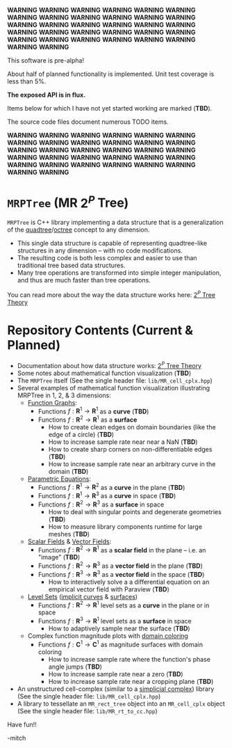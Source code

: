 
*WARNING* *WARNING* *WARNING* *WARNING* *WARNING* *WARNING* *WARNING* *WARNING* *WARNING* *WARNING* *WARNING* *WARNING* *WARNING* *WARNING* *WARNING* *WARNING* 
*WARNING* *WARNING* *WARNING* *WARNING* *WARNING* *WARNING* *WARNING* *WARNING* *WARNING* *WARNING* *WARNING* *WARNING* *WARNING* *WARNING* *WARNING* *WARNING* 

This software is pre-alpha!

About half of planned functionality is implemented. Unit test coverage is less than 5%.

*The exposed API is in flux.*

Items below for which I have not yet started working are marked (*TBD*).  

The source code files document numerous TODO items.

*WARNING* *WARNING* *WARNING* *WARNING* *WARNING* *WARNING* *WARNING* *WARNING* *WARNING* *WARNING* *WARNING* *WARNING* *WARNING* *WARNING* *WARNING* *WARNING* 
*WARNING* *WARNING* *WARNING* *WARNING* *WARNING* *WARNING* *WARNING* *WARNING* *WARNING* *WARNING* *WARNING* *WARNING* *WARNING* *WARNING* *WARNING* *WARNING* 


* =MRPTree= (MR $2^P$ Tree)

=MRPTree= is C++ library implementing a data structure that is a generalization of the
[[https://en.wikipedia.org/wiki/Quadtree][quadtree]]/[[https://en.wikipedia.org/wiki/Octree][octree]]
concept to any dimension.  
  - This single data structure is capable of representing quadtree-like structures in any dimension -- with no code modifications.
  - The resulting code is both less complex and easier to use than traditional tree based data structures.
  - Many tree operations are transformed into simple integer manipulation, and thus are much faster than tree operations.

You can read more about the way the data structure works here: [[https://richmit.github.io/MRPTree/tree_theory/trees.html][$2^P$ Tree Theory]]

* Repository Contents (Current & Planned)

 - Documentation about how data structure works: [[https://richmit.github.io/MRPTree/tree_theory/trees.html][$2^P$ Tree Theory]]
 - Some notes about mathematical function visualization                                                        (*TBD*)
 - The =MRPTree= itself (See the single header file: =lib/MR_cell_cplx.hpp=)
 - Several examples of mathematical function visualization illustrating MRPTree in 1, 2, & 3 dimensions:
     - [[https://en.wikipedia.org/wiki/Graph_of_a_function][Function Graphs]]:
       - Functions $f:\mathbf{R}^1\rightarrow\mathbf{R}^1$ as a *curve*                                        (*TBD*)
       - Functions $f:\mathbf{R}^2\rightarrow\mathbf{R}^1$ as a *surface*
         - How to create clean edges on domain boundaries (like the edge of a circle)                          (*TBD*)
         - How to increase sample rate near near a NaN                                                         (*TBD*)
         - How to create sharp corners on non-differentiable edges                                             (*TBD*)
         - How to increase sample rate near an arbitrary curve in the domain                                   (*TBD*)
     - [[https://en.wikipedia.org/wiki/Parametric_equation][Parametric Equations]]:
       - Functions $f:\mathbf{R}^1\rightarrow\mathbf{R}^2$ as a *curve* in the plane                           (*TBD*)
       - Functions $f:\mathbf{R}^1\rightarrow\mathbf{R}^3$ as a *curve* in space                               (*TBD*)
       - Functions $f:\mathbf{R}^2\rightarrow\mathbf{R}^3$ as a *surface* in space
         - How to deal with singular points and degenerate geometries                                          (*TBD*)
         - How to measure library components runtime for large meshes                                          (*TBD*)
     - [[https://en.wikipedia.org/wiki/Scalar_field][Scalar Fields]] & [[https://en.wikipedia.org/wiki/Vector_field][Vector Fields]]:
       - Functions $f:\mathbf{R}^2\rightarrow\mathbf{R}^1$ as a *scalar field* in the plane -- i.e. an "image" (*TBD*)
       - Functions $f:\mathbf{R}^2\rightarrow\mathbf{R}^3$ as a *vector field* in the plane                    (*TBD*)
       - Functions $f:\mathbf{R}^3\rightarrow\mathbf{R}^3$ as a *vector field* in the space                    (*TBD*)
         - How to interactively solve a a differential equation on an empirical vector field with Paraview     (*TBD*)
     - [[https://en.wikipedia.org/wiki/Level_set][Level Sets]] ([[https://en.wikipedia.org/wiki/Implicit_curve][implicit curves]] & [[https://en.wikipedia.org/wiki/Implicit_surface][surfaces]])
       - Functions $f:\mathbf{R}^2\rightarrow\mathbf{R}^1$ level sets as a *curve* in the plane or in space
       - Functions $f:\mathbf{R}^3\rightarrow\mathbf{R}^1$ level sets as a *surface* in space
         - How to adaptively sample near the surface                                                           (*TBD*)
     - Complex function magnitude plots with [[https://en.wikipedia.org/wiki/Domain_coloring][domain coloring]]
       - Functions $f:\mathbf{C}^1\rightarrow\mathbf{C}^1$ as magnitude surfaces with domain coloring
         - How to increase sample rate where the function's phase angle jumps                                  (*TBD*)
         - How to increase sample rate near a zero                                                             (*TBD*)
         - How to increase sample rate near a cropping plane                                                   (*TBD*)
 - An unstructured cell-complex (similar to a [[https://en.wikipedia.org/wiki/Simplicial_complex][simplicial complex]]) library (See the single header file: =lib/MR_cell_cplx.hpp=)
 - A library to tessellate an =MR_rect_tree= object into an =MR_cell_cplx= object (See the single header file: =lib/MR_rt_to_cc.hpp=)


Have fun!!

-mitch
